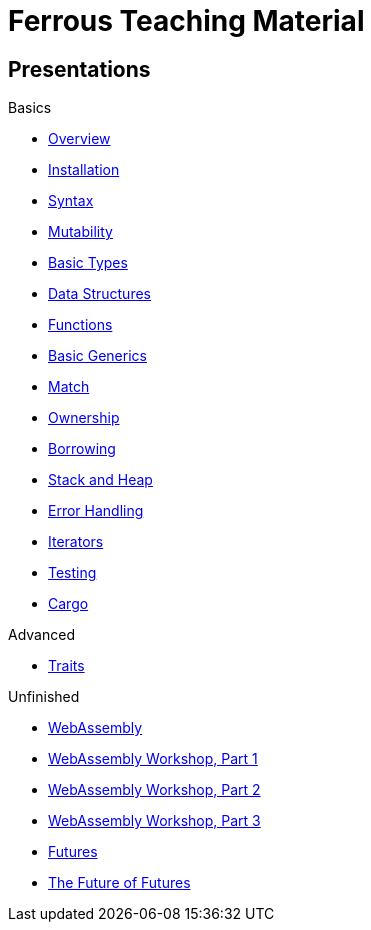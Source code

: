 = Ferrous Teaching Material

== Presentations

.Basics
* link:./overview.html[Overview]
* link:./installation.html[Installation]
* link:./syntax.html[Syntax]
* link:./mutability.html[Mutability]
* link:./basic-types.html[Basic Types]
* link:./data-structures.html[Data Structures]
* link:./functions.html[Functions]
* link:./generics-basics.html[Basic Generics]
* link:./match.html[Match]
* link:./ownership.html[Ownership]
* link:./borrowing.html[Borrowing]
* link:./stack-and-heap.html[Stack and Heap]
* link:./error-handling.html[Error Handling]
* link:./iterators.html[Iterators]
* link:./testing.html[Testing]
* link:./cargo.html[Cargo]

.Advanced
* link:./traits.html[Traits]

.Unfinished
* link:./wasm.html[WebAssembly]
* link:./wasm_01_introduction.html[WebAssembly Workshop, Part 1]
* link:./wasm_02_setup.html[WebAssembly Workshop, Part 2]
* link:./wasm_03_game_of_life.html[WebAssembly Workshop, Part 3]
* link:./futures.html[Futures]
* link:./future-of-futures.html[The Future of Futures]
